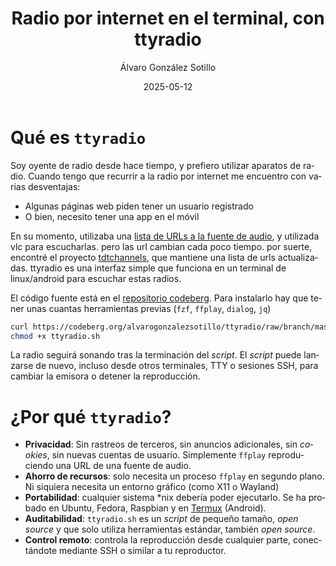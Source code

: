 # -*- coding: utf-8-unix; -*-
#+TITLE:       Radio por internet en el terminal, con ttyradio
#+AUTHOR:      Álvaro González Sotillo
#+EMAIL:       alvarogonzalezsotillo@gmail.com
#+DATE:        2025-05-12
#+URI:         /blog/radio-en-terminal-con-ttyradio

#+TAGS: radio, shell, bash
#+DESCRIPTION: ttyradio permite escuchar radios españolas por internet en plataformas linux, android, y posiblemente otros *nix

#+LANGUAGE:    es
#+OPTIONS:     H:7 num:nil toc:nil \n:nil ::t |:t ^:nil -:nil f:t *:t <:t



* Qué es =ttyradio=

Soy oyente de radio desde hace tiempo, y prefiero utilizar aparatos de radio. Cuando tengo que recurrir a la radio por internet me encuentro con varias desventajas:
- Algunas páginas web piden tener un usuario registrado
- O bien, necesito tener una app en el móvil

En su momento, utilizaba una [[../../../blog/radio-por-internet-2021][lista de URLs a la fuente de audio]], y utilizada vlc para escucharlas. pero las url cambian cada poco tiempo. por suerte, encontré el proyecto [[https://www.tdtchannels.com/listas/#radio][tdtchannels]], que mantiene una lista de urls actualizadas. ttyradio es una interfaz simple que funciona en un terminal de linux/android para escuchar estas radios.


[[file:selecting.small.png]]


El código fuente está en el [[https://codeberg.org/alvarogonzalezsotillo/ttyradio][repositorio codeberg]]. Para instalarlo hay que tener unas cuantas herramientas previas (=fzf=, =ffplay=, =dialog=, =jq=)

#+begin_src bash
curl https://codeberg.org/alvarogonzalezsotillo/ttyradio/raw/branch/master/ttyradio.sh > ttyradio.sh
chmod +x ttyradio.sh
#+end_src

La radio seguirá sonando tras la terminación del /script/. El /script/ puede lanzarse de nuevo, incluso desde otros terminales, TTY o sesiones SSH, para cambiar la emisora o detener la reproducción.


* ¿Por qué =ttyradio=?

- *Privacidad*: Sin rastreos de terceros, sin anuncios adicionales, sin /cookies/, sin nuevas cuentas de usuario. Simplemente =ffplay= reproduciendo una URL de una fuente de audio.
- *Ahorro de recursos*: solo necesita un proceso =ffplay= en segundo plano. Ni siquiera necesita un entorno gráfico (como X11 o Wayland)
- *Portabilidad*: cualquier sistema *nix debería poder ejecutarlo. Se ha probado en Ubuntu, Fedora, Raspbian y en [[https://f-droid.org/en/packages/com.termux/][Termux]] (Android).
- *Auditabilidad*: =ttyradio.sh= es un /script/ de pequeño tamaño, /open source/ y que solo utiliza herramientas estándar, también /open source/.  
- *Control remoto*: controla la reproducción desde cualquier parte, conectándote mediante SSH o similar a tu reproductor.
